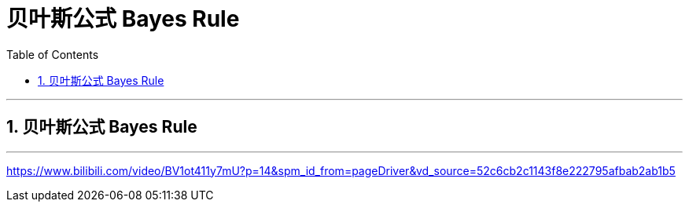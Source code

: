 
= 贝叶斯公式 Bayes Rule
:toc: left
:toclevels: 3
:sectnums:

---

== 贝叶斯公式 Bayes Rule



---


https://www.bilibili.com/video/BV1ot411y7mU?p=14&spm_id_from=pageDriver&vd_source=52c6cb2c1143f8e222795afbab2ab1b5
